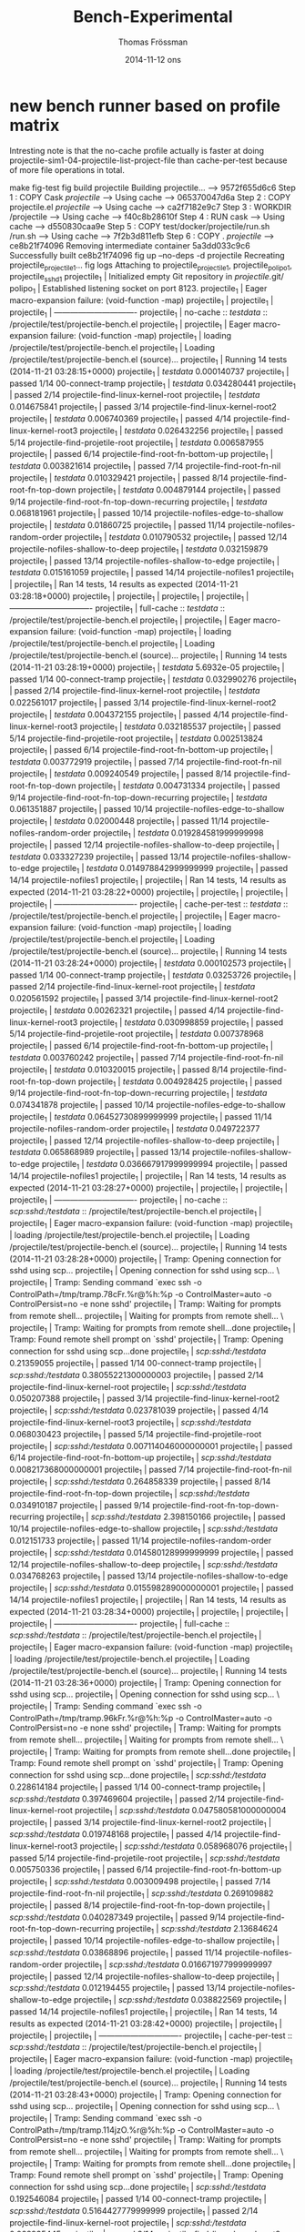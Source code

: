 #+TITLE:                Bench-Experimental
#+AUTHOR:               Thomas Frössman
#+EMAIL:                thomasf@jossystem.se
#+DATE:                 2014-11-12 ons
#+DESCRIPTION:          
#+KEYWORDS:             
#+FILETAGS:             
#+EXPORT_EXCLUDE_TAGS:  noexport
#+CATEGORY:             
#+OPTIONS:              H:3 num:t toc:t \n:nil @:t ::t |:t ^:t -:t f:t *:t <:t
#+OPTIONS:              TeX:t LaTeX:t skip:nil d:nil todo:t pri:nil tags:not-in-toc
#+INFOJS_OPT:           view:t toc:t ltoc:t mouse:underline buttons:0 path:http://thomasf.github.com/solarized-css/org-info.min.js
#+HTML_HEAD:            <link rel="stylesheet" type="text/css" href="http://thomasf.github.com/solarized-css/solarized-light.min.css" />

* new bench runner based on profile matrix

Intresting note is that the no-cache profile actually is faster at doing
projectile-sim1-04-projectile-list-project-file than cache-per-test because of
more file operations in total.

#+begin_example plain
make fig-test 
fig build projectile
Building projectile...
 ---> 9572f655d6c6
Step 1 : COPY Cask /projectile/
 ---> Using cache
 ---> 065370047d6a
Step 2 : COPY projectile.el /projectile/
 ---> Using cache
 ---> ca2f7182e9c7
Step 3 : WORKDIR /projectile
 ---> Using cache
 ---> f40c8b28610f
Step 4 : RUN cask
 ---> Using cache
 ---> d550830caa9e
Step 5 : COPY test/docker/projectile/run.sh /run.sh
 ---> Using cache
 ---> 7f2b3d811efb
Step 6 : COPY . /projectile/
 ---> ce8b21f74096
Removing intermediate container 5a3dd033c9c6
Successfully built ce8b21f74096
fig up --no-deps -d projectile
Recreating projectile_projectile_1...
fig logs
Attaching to projectile_projectile_1, projectile_polipo_1, projectile_sshd_1
projectile_1 | Initialized empty Git repository in /projectile/.git/
polipo_1     | Established listening socket on port 8123.
projectile_1 | Eager macro-expansion failure: (void-function -map)
projectile_1 | 
projectile_1 | 
projectile_1 | -------------------------------
projectile_1 | no-cache ::  /testdata/ :: /projectile/test/projectile-bench.el
projectile_1 | 
projectile_1 | Eager macro-expansion failure: (void-function -map)
projectile_1 | loading /projectile/test/projectile-bench.el
projectile_1 | Loading /projectile/test/projectile-bench.el (source)...
projectile_1 | Running 14 tests (2014-11-21 03:28:15+0000)
projectile_1 | /testdata/ 0.000140737
projectile_1 |    passed   1/14  00-connect-tramp
projectile_1 | /testdata/ 0.034280441
projectile_1 |    passed   2/14  projectile-find-linux-kernel-root
projectile_1 | /testdata/ 0.014675841
projectile_1 |    passed   3/14  projectile-find-linux-kernel-root2
projectile_1 | /testdata/ 0.006740369
projectile_1 |    passed   4/14  projectile-find-linux-kernel-root3
projectile_1 | /testdata/ 0.026432256
projectile_1 |    passed   5/14  projectile-find-projetile-root
projectile_1 | /testdata/ 0.006587955
projectile_1 |    passed   6/14  projectile-find-root-fn-bottom-up
projectile_1 | /testdata/ 0.003821614
projectile_1 |    passed   7/14  projectile-find-root-fn-nil
projectile_1 | /testdata/ 0.010329421
projectile_1 |    passed   8/14  projectile-find-root-fn-top-down
projectile_1 | /testdata/ 0.004879144
projectile_1 |    passed   9/14  projectile-find-root-fn-top-down-recurring
projectile_1 | /testdata/ 0.068181961
projectile_1 |    passed  10/14  projectile-nofiles-edge-to-shallow
projectile_1 | /testdata/ 0.01860725
projectile_1 |    passed  11/14  projectile-nofiles-random-order
projectile_1 | /testdata/ 0.010790532
projectile_1 |    passed  12/14  projectile-nofiles-shallow-to-deep
projectile_1 | /testdata/ 0.032159879
projectile_1 |    passed  13/14  projectile-nofiles-shallow-to-edge
projectile_1 | /testdata/ 0.015161059
projectile_1 |    passed  14/14  projectile-nofiles1
projectile_1 | 
projectile_1 | Ran 14 tests, 14 results as expected (2014-11-21 03:28:18+0000)
projectile_1 | 
projectile_1 | 
projectile_1 | 
projectile_1 | -------------------------------
projectile_1 | full-cache ::  /testdata/ :: /projectile/test/projectile-bench.el
projectile_1 | 
projectile_1 | Eager macro-expansion failure: (void-function -map)
projectile_1 | loading /projectile/test/projectile-bench.el
projectile_1 | Loading /projectile/test/projectile-bench.el (source)...
projectile_1 | Running 14 tests (2014-11-21 03:28:19+0000)
projectile_1 | /testdata/ 5.6932e-05
projectile_1 |    passed   1/14  00-connect-tramp
projectile_1 | /testdata/ 0.032990276
projectile_1 |    passed   2/14  projectile-find-linux-kernel-root
projectile_1 | /testdata/ 0.022561017
projectile_1 |    passed   3/14  projectile-find-linux-kernel-root2
projectile_1 | /testdata/ 0.004372155
projectile_1 |    passed   4/14  projectile-find-linux-kernel-root3
projectile_1 | /testdata/ 0.032185537
projectile_1 |    passed   5/14  projectile-find-projetile-root
projectile_1 | /testdata/ 0.002513824
projectile_1 |    passed   6/14  projectile-find-root-fn-bottom-up
projectile_1 | /testdata/ 0.003772919
projectile_1 |    passed   7/14  projectile-find-root-fn-nil
projectile_1 | /testdata/ 0.009240549
projectile_1 |    passed   8/14  projectile-find-root-fn-top-down
projectile_1 | /testdata/ 0.004731334
projectile_1 |    passed   9/14  projectile-find-root-fn-top-down-recurring
projectile_1 | /testdata/ 0.061351887
projectile_1 |    passed  10/14  projectile-nofiles-edge-to-shallow
projectile_1 | /testdata/ 0.02000448
projectile_1 |    passed  11/14  projectile-nofiles-random-order
projectile_1 | /testdata/ 0.019284581999999998
projectile_1 |    passed  12/14  projectile-nofiles-shallow-to-deep
projectile_1 | /testdata/ 0.033327239
projectile_1 |    passed  13/14  projectile-nofiles-shallow-to-edge
projectile_1 | /testdata/ 0.014978842999999999
projectile_1 |    passed  14/14  projectile-nofiles1
projectile_1 | 
projectile_1 | Ran 14 tests, 14 results as expected (2014-11-21 03:28:22+0000)
projectile_1 | 
projectile_1 | 
projectile_1 | 
projectile_1 | -------------------------------
projectile_1 | cache-per-test ::  /testdata/ :: /projectile/test/projectile-bench.el
projectile_1 | 
projectile_1 | Eager macro-expansion failure: (void-function -map)
projectile_1 | loading /projectile/test/projectile-bench.el
projectile_1 | Loading /projectile/test/projectile-bench.el (source)...
projectile_1 | Running 14 tests (2014-11-21 03:28:24+0000)
projectile_1 | /testdata/ 0.000102573
projectile_1 |    passed   1/14  00-connect-tramp
projectile_1 | /testdata/ 0.03253726
projectile_1 |    passed   2/14  projectile-find-linux-kernel-root
projectile_1 | /testdata/ 0.020561592
projectile_1 |    passed   3/14  projectile-find-linux-kernel-root2
projectile_1 | /testdata/ 0.00262321
projectile_1 |    passed   4/14  projectile-find-linux-kernel-root3
projectile_1 | /testdata/ 0.030998859
projectile_1 |    passed   5/14  projectile-find-projetile-root
projectile_1 | /testdata/ 0.007378968
projectile_1 |    passed   6/14  projectile-find-root-fn-bottom-up
projectile_1 | /testdata/ 0.003760242
projectile_1 |    passed   7/14  projectile-find-root-fn-nil
projectile_1 | /testdata/ 0.010320015
projectile_1 |    passed   8/14  projectile-find-root-fn-top-down
projectile_1 | /testdata/ 0.004928425
projectile_1 |    passed   9/14  projectile-find-root-fn-top-down-recurring
projectile_1 | /testdata/ 0.074341878
projectile_1 |    passed  10/14  projectile-nofiles-edge-to-shallow
projectile_1 | /testdata/ 0.06452730899999999
projectile_1 |    passed  11/14  projectile-nofiles-random-order
projectile_1 | /testdata/ 0.049722377
projectile_1 |    passed  12/14  projectile-nofiles-shallow-to-deep
projectile_1 | /testdata/ 0.065868989
projectile_1 |    passed  13/14  projectile-nofiles-shallow-to-edge
projectile_1 | /testdata/ 0.036667917999999994
projectile_1 |    passed  14/14  projectile-nofiles1
projectile_1 | 
projectile_1 | Ran 14 tests, 14 results as expected (2014-11-21 03:28:27+0000)
projectile_1 | 
projectile_1 | 
projectile_1 | 
projectile_1 | -------------------------------
projectile_1 | no-cache ::  /scp:sshd:/testdata/ :: /projectile/test/projectile-bench.el
projectile_1 | 
projectile_1 | Eager macro-expansion failure: (void-function -map)
projectile_1 | loading /projectile/test/projectile-bench.el
projectile_1 | Loading /projectile/test/projectile-bench.el (source)...
projectile_1 | Running 14 tests (2014-11-21 03:28:28+0000)
projectile_1 | Tramp: Opening connection for sshd using scp...
projectile_1 | Opening connection for sshd using scp... \
projectile_1 | Tramp: Sending command `exec ssh   -o ControlPath=/tmp/tramp.78cFr.%r@%h:%p -o ControlMaster=auto -o ControlPersist=no -e none sshd'
projectile_1 | Tramp: Waiting for prompts from remote shell...
projectile_1 | Waiting for prompts from remote shell... \
projectile_1 | Tramp: Waiting for prompts from remote shell...done
projectile_1 | Tramp: Found remote shell prompt on `sshd'
projectile_1 | Tramp: Opening connection for sshd using scp...done
projectile_1 | /scp:sshd:/testdata/ 0.21359055
projectile_1 |    passed   1/14  00-connect-tramp
projectile_1 | /scp:sshd:/testdata/ 0.38055221300000003
projectile_1 |    passed   2/14  projectile-find-linux-kernel-root
projectile_1 | /scp:sshd:/testdata/ 0.050207388
projectile_1 |    passed   3/14  projectile-find-linux-kernel-root2
projectile_1 | /scp:sshd:/testdata/ 0.023781039
projectile_1 |    passed   4/14  projectile-find-linux-kernel-root3
projectile_1 | /scp:sshd:/testdata/ 0.068030423
projectile_1 |    passed   5/14  projectile-find-projetile-root
projectile_1 | /scp:sshd:/testdata/ 0.007114046000000001
projectile_1 |    passed   6/14  projectile-find-root-fn-bottom-up
projectile_1 | /scp:sshd:/testdata/ 0.008217368000000001
projectile_1 |    passed   7/14  projectile-find-root-fn-nil
projectile_1 | /scp:sshd:/testdata/ 0.264858339
projectile_1 |    passed   8/14  projectile-find-root-fn-top-down
projectile_1 | /scp:sshd:/testdata/ 0.034910187
projectile_1 |    passed   9/14  projectile-find-root-fn-top-down-recurring
projectile_1 | /scp:sshd:/testdata/ 2.398150166
projectile_1 |    passed  10/14  projectile-nofiles-edge-to-shallow
projectile_1 | /scp:sshd:/testdata/ 0.012151733
projectile_1 |    passed  11/14  projectile-nofiles-random-order
projectile_1 | /scp:sshd:/testdata/ 0.014580128999999999
projectile_1 |    passed  12/14  projectile-nofiles-shallow-to-deep
projectile_1 | /scp:sshd:/testdata/ 0.034768263
projectile_1 |    passed  13/14  projectile-nofiles-shallow-to-edge
projectile_1 | /scp:sshd:/testdata/ 0.015598289000000001
projectile_1 |    passed  14/14  projectile-nofiles1
projectile_1 | 
projectile_1 | Ran 14 tests, 14 results as expected (2014-11-21 03:28:34+0000)
projectile_1 | 
projectile_1 | 
projectile_1 | 
projectile_1 | -------------------------------
projectile_1 | full-cache ::  /scp:sshd:/testdata/ :: /projectile/test/projectile-bench.el
projectile_1 | 
projectile_1 | Eager macro-expansion failure: (void-function -map)
projectile_1 | loading /projectile/test/projectile-bench.el
projectile_1 | Loading /projectile/test/projectile-bench.el (source)...
projectile_1 | Running 14 tests (2014-11-21 03:28:36+0000)
projectile_1 | Tramp: Opening connection for sshd using scp...
projectile_1 | Opening connection for sshd using scp... \
projectile_1 | Tramp: Sending command `exec ssh   -o ControlPath=/tmp/tramp.96kFr.%r@%h:%p -o ControlMaster=auto -o ControlPersist=no -e none sshd'
projectile_1 | Tramp: Waiting for prompts from remote shell...
projectile_1 | Waiting for prompts from remote shell... \
projectile_1 | Tramp: Waiting for prompts from remote shell...done
projectile_1 | Tramp: Found remote shell prompt on `sshd'
projectile_1 | Tramp: Opening connection for sshd using scp...done
projectile_1 | /scp:sshd:/testdata/ 0.228614184
projectile_1 |    passed   1/14  00-connect-tramp
projectile_1 | /scp:sshd:/testdata/ 0.397469604
projectile_1 |    passed   2/14  projectile-find-linux-kernel-root
projectile_1 | /scp:sshd:/testdata/ 0.047580581000000004
projectile_1 |    passed   3/14  projectile-find-linux-kernel-root2
projectile_1 | /scp:sshd:/testdata/ 0.019748168
projectile_1 |    passed   4/14  projectile-find-linux-kernel-root3
projectile_1 | /scp:sshd:/testdata/ 0.058968076
projectile_1 |    passed   5/14  projectile-find-projetile-root
projectile_1 | /scp:sshd:/testdata/ 0.005750336
projectile_1 |    passed   6/14  projectile-find-root-fn-bottom-up
projectile_1 | /scp:sshd:/testdata/ 0.003009498
projectile_1 |    passed   7/14  projectile-find-root-fn-nil
projectile_1 | /scp:sshd:/testdata/ 0.269109882
projectile_1 |    passed   8/14  projectile-find-root-fn-top-down
projectile_1 | /scp:sshd:/testdata/ 0.040287349
projectile_1 |    passed   9/14  projectile-find-root-fn-top-down-recurring
projectile_1 | /scp:sshd:/testdata/ 2.13684624
projectile_1 |    passed  10/14  projectile-nofiles-edge-to-shallow
projectile_1 | /scp:sshd:/testdata/ 0.03868896
projectile_1 |    passed  11/14  projectile-nofiles-random-order
projectile_1 | /scp:sshd:/testdata/ 0.016671977999999997
projectile_1 |    passed  12/14  projectile-nofiles-shallow-to-deep
projectile_1 | /scp:sshd:/testdata/ 0.012194455
projectile_1 |    passed  13/14  projectile-nofiles-shallow-to-edge
projectile_1 | /scp:sshd:/testdata/ 0.038822569
projectile_1 |    passed  14/14  projectile-nofiles1
projectile_1 | 
projectile_1 | Ran 14 tests, 14 results as expected (2014-11-21 03:28:42+0000)
projectile_1 | 
projectile_1 | 
projectile_1 | 
projectile_1 | -------------------------------
projectile_1 | cache-per-test ::  /scp:sshd:/testdata/ :: /projectile/test/projectile-bench.el
projectile_1 | 
projectile_1 | Eager macro-expansion failure: (void-function -map)
projectile_1 | loading /projectile/test/projectile-bench.el
projectile_1 | Loading /projectile/test/projectile-bench.el (source)...
projectile_1 | Running 14 tests (2014-11-21 03:28:43+0000)
projectile_1 | Tramp: Opening connection for sshd using scp...
projectile_1 | Opening connection for sshd using scp... \
projectile_1 | Tramp: Sending command `exec ssh   -o ControlPath=/tmp/tramp.114jzO.%r@%h:%p -o ControlMaster=auto -o ControlPersist=no -e none sshd'
projectile_1 | Tramp: Waiting for prompts from remote shell...
projectile_1 | Waiting for prompts from remote shell... \
projectile_1 | Tramp: Waiting for prompts from remote shell...done
projectile_1 | Tramp: Found remote shell prompt on `sshd'
projectile_1 | Tramp: Opening connection for sshd using scp...done
projectile_1 | /scp:sshd:/testdata/ 0.192546084
projectile_1 |    passed   1/14  00-connect-tramp
projectile_1 | /scp:sshd:/testdata/ 0.5164427779999999
projectile_1 |    passed   2/14  projectile-find-linux-kernel-root
projectile_1 | /scp:sshd:/testdata/ 0.068935445
projectile_1 |    passed   3/14  projectile-find-linux-kernel-root2
projectile_1 | /scp:sshd:/testdata/ 0.016337742
projectile_1 |    passed   4/14  projectile-find-linux-kernel-root3
projectile_1 | /scp:sshd:/testdata/ 0.05299549
projectile_1 |    passed   5/14  projectile-find-projetile-root
projectile_1 | /scp:sshd:/testdata/ 0.035302099999999996
projectile_1 |    passed   6/14  projectile-find-root-fn-bottom-up
projectile_1 | /scp:sshd:/testdata/ 0.003053501
projectile_1 |    passed   7/14  projectile-find-root-fn-nil
projectile_1 | /scp:sshd:/testdata/ 0.227968178
projectile_1 |    passed   8/14  projectile-find-root-fn-top-down
projectile_1 | /scp:sshd:/testdata/ 0.035015492
projectile_1 |    passed   9/14  projectile-find-root-fn-top-down-recurring
projectile_1 | /scp:sshd:/testdata/ 2.132678465
projectile_1 |    passed  10/14  projectile-nofiles-edge-to-shallow
projectile_1 | /scp:sshd:/testdata/ 1.3234173900000001
projectile_1 |    passed  11/14  projectile-nofiles-random-order
projectile_1 | /scp:sshd:/testdata/ 0.892302401
projectile_1 |    passed  12/14  projectile-nofiles-shallow-to-deep
projectile_1 | /scp:sshd:/testdata/ 1.324762282
projectile_1 |    passed  13/14  projectile-nofiles-shallow-to-edge
projectile_1 | /scp:sshd:/testdata/ 0.278319365
projectile_1 |    passed  14/14  projectile-nofiles1
projectile_1 | 
projectile_1 | Ran 14 tests, 14 results as expected (2014-11-21 03:28:53+0000)
projectile_1 | 
projectile_1 | 
projectile_1 | 
projectile_1 | -------------------------------
projectile_1 | no-cache ::  /testdata/ :: /projectile/test/projectile-user-simulation-1-bench.el
projectile_1 | 
projectile_1 | Eager macro-expansion failure: (void-function -map)
projectile_1 | loading /projectile/test/projectile-user-simulation-1-bench.el
projectile_1 | Loading /projectile/test/projectile-user-simulation-1-bench.el (source)...
projectile_1 | Running 8 tests (2014-11-21 03:28:54+0000)
projectile_1 | /testdata/ 7.6019e-05
projectile_1 |    passed  1/8  00-connect-tramp
projectile_1 | /testdata/ 0.034911184
projectile_1 |    passed  2/8  projectile-sim1-01-dired
projectile_1 | /testdata/ 0.151326126
projectile_1 |    passed  3/8  projectile-sim1-02-find-file-makefile
projectile_1 | /testdata/ 0.011841058
projectile_1 |    passed  4/8  projectile-sim1-03-dired-sound
projectile_1 | /testdata/ 4.804808508
projectile_1 | 
projectile_1 | Function Name                                          Call Count  Elapsed Time  Average Time
projectile_1 | =====================================================  ==========  ============  ============
projectile_1 | projectile-current-project-files                       1           4.804763135   4.804763135
projectile_1 | projectile-dir-files                                   1           4.803567676   4.803567676
projectile_1 | projectile-dir-files-external                          1           3.987109056   3.987109056
projectile_1 | file-relative-name                                     47520       2.7746597420  5.838...e-05
projectile_1 | projectile-remove-ignored                              1           0.816110628   0.816110628
projectile_1 | expand-file-name                                       142673      0.6295796749  4.412...e-06
projectile_1 | projectile-get-repo-files                              1           0.422194167   0.422194167
projectile_1 | projectile-files-via-ext-command                       2           0.4201083770  0.2100541885
projectile_1 | file-name-as-directory                                 95291       0.3720369040  3.904...e-06
projectile_1 | shell-command-to-string                                2           0.326869898   0.163434949
projectile_1 | process-file                                           2           0.30985403    0.154927015
projectile_1 | file-remote-p                                          95055       0.2300825150  2.420...e-06
projectile_1 | projectile-get-sub-projects-files                      1           0.166836361   0.166836361
projectile_1 | projectile-get-all-sub-projects                        1           0.166393235   0.166393235
projectile_1 | file-truename                                          288         0.0281991740  9.791...e-05
projectile_1 | projectile-project-root                                24          0.008632602   0.0003596917
projectile_1 | projectile-ignored-directories-rel                     1           0.004951785   0.004951785
projectile_1 | projectile-ignored-directories                         1           0.004247855   0.004247855
projectile_1 | projectile-expand-root                                 11          0.003785337   0.0003441215
projectile_1 | projectile-parse-dirconfig-file                        3           0.0015855090  0.000528503
projectile_1 | projectile-dirconfig-file                              3           0.001503737   0.0005012456
projectile_1 | projectile-ignored-files-rel                           1           0.001492385   0.001492385
projectile_1 | projectile-project-ignored                             2           0.001454665   0.0007273325
projectile_1 | projectile-get-project-directories                     1           0.001176384   0.001176384
projectile_1 | projectile-project-vcs                                 3           0.001155054   0.000385018
projectile_1 | projectile-ignored-files                               1           0.001087877   0.001087877
projectile_1 | projectile-paths-to-ignore                             2           0.000752583   0.0003762915
projectile_1 | projectile-project-ignored-files                       1           0.000744985   0.000744985
projectile_1 | projectile-project-ignored-directories                 1           0.000717647   0.000717647
projectile_1 | directory-file-name                                    296         0.0006226629  2.103...e-06
projectile_1 | projectile-get-sub-projects-command                    1           0.000447554   0.000447554
projectile_1 | projectile-root-bottom-up                              1           0.000381133   0.000381133
projectile_1 | projectile-locate-dominating-file                      2           0.0003704109  0.0001852054
projectile_1 | projectile-get-ext-command                             1           0.000358756   0.000358756
projectile_1 | projectile-file-exists-p                               14          0.00031867    2.276...e-05
projectile_1 | file-exists-p                                          15          0.0001894340  1.262...e-05
projectile_1 | projectile-sort-files                                  1           1.386e-06     1.386e-06
projectile_1 | 
projectile_1 |    passed  5/8  projectile-sim1-04-projectile-list-project-files
projectile_1 | /testdata/ 0.216746943
projectile_1 |    passed  6/8  projectile-sim1-05-find-file-snd/fw/fw/pcm\.c
projectile_1 | /testdata/ 0.013146752
projectile_1 |    passed  7/8  projectile-sim1-06-dired-sound/fw
projectile_1 | /testdata/ 0.000233962
projectile_1 |    passed  8/8  projectile-sim1-07-dired-sound
projectile_1 | 
projectile_1 | Ran 8 tests, 8 results as expected (2014-11-21 03:29:02+0000)
projectile_1 | 
projectile_1 | 
projectile_1 | 
projectile_1 | -------------------------------
projectile_1 | full-cache ::  /testdata/ :: /projectile/test/projectile-user-simulation-1-bench.el
projectile_1 | 
projectile_1 | Eager macro-expansion failure: (void-function -map)
projectile_1 | loading /projectile/test/projectile-user-simulation-1-bench.el
projectile_1 | Loading /projectile/test/projectile-user-simulation-1-bench.el (source)...
projectile_1 | Running 8 tests (2014-11-21 03:29:03+0000)
projectile_1 | /testdata/ 8.3389e-05
projectile_1 |    passed  1/8  00-connect-tramp
projectile_1 | /testdata/ 0.034877692
projectile_1 |    passed  2/8  projectile-sim1-01-dired
projectile_1 | Empty cache. Projectile is initializing cache...
projectile_1 | /testdata/ 2.498288788
projectile_1 |    passed  3/8  projectile-sim1-02-find-file-makefile
projectile_1 | /testdata/ 0.01073471
projectile_1 |    passed  4/8  projectile-sim1-03-dired-sound
projectile_1 | /testdata/ 0.000861468
projectile_1 | 
projectile_1 | Function Name                                          Call Count  Elapsed Time  Average Time
projectile_1 | =====================================================  ==========  ============  ============
projectile_1 | file-truename                                          12          0.001364893   0.0001137410
projectile_1 | projectile-current-project-files                       1           0.000819036   0.000819036
projectile_1 | projectile-project-root                                1           0.000808321   0.000808321
projectile_1 | projectile-root-bottom-up                              1           0.00037551    0.00037551
projectile_1 | projectile-locate-dominating-file                      2           0.000364113   0.0001820565
projectile_1 | projectile-file-exists-p                               8           0.0001738290  2.172...e-05
projectile_1 | file-exists-p                                          9           0.0001090889  1.212...e-05
projectile_1 | expand-file-name                                       15          6.6508e-05    4.433...e-06
projectile_1 | directory-file-name                                    20          5.077...e-05  2.538...e-06
projectile_1 | file-name-as-directory                                 11          2.8177e-05    2.561...e-06
projectile_1 | file-remote-p                                          9           2.398...e-05  2.665e-06
projectile_1 | projectile-sort-files                                  1           1.157e-06     1.157e-06
projectile_1 | 
projectile_1 |    passed  5/8  projectile-sim1-04-projectile-list-project-files
projectile_1 | /testdata/ 0.173685007
projectile_1 |    passed  6/8  projectile-sim1-05-find-file-snd/fw/fw/pcm\.c
projectile_1 | /testdata/ 0.013174382
projectile_1 |    passed  7/8  projectile-sim1-06-dired-sound/fw
projectile_1 | /testdata/ 0.000217833
projectile_1 |    passed  8/8  projectile-sim1-07-dired-sound
projectile_1 | 
projectile_1 | Ran 8 tests, 8 results as expected (2014-11-21 03:29:08+0000)
projectile_1 | 
projectile_1 | 
projectile_1 | 
projectile_1 | -------------------------------
projectile_1 | cache-per-test ::  /testdata/ :: /projectile/test/projectile-user-simulation-1-bench.el
projectile_1 | 
projectile_1 | Eager macro-expansion failure: (void-function -map)
projectile_1 | loading /projectile/test/projectile-user-simulation-1-bench.el
projectile_1 | Loading /projectile/test/projectile-user-simulation-1-bench.el (source)...
projectile_1 | Running 8 tests (2014-11-21 03:29:09+0000)
projectile_1 | /testdata/ 4.3211e-05
projectile_1 |    passed  1/8  00-connect-tramp
projectile_1 | /testdata/ 0.023915808
projectile_1 |    passed  2/8  projectile-sim1-01-dired
projectile_1 | /testdata/ 0.096427839
projectile_1 |    passed  3/8  projectile-sim1-02-find-file-makefile
projectile_1 | /testdata/ 0.010351023
projectile_1 |    passed  4/8  projectile-sim1-03-dired-sound
projectile_1 | /testdata/ 4.674460467
projectile_1 | 
projectile_1 | Function Name                                          Call Count  Elapsed Time  Average Time
projectile_1 | =====================================================  ==========  ============  ============
projectile_1 | projectile-current-project-files                       1           4.674434387   4.674434387
projectile_1 | projectile-dir-files                                   1           4.673319962   4.673319962
projectile_1 | projectile-dir-files-external                          1           3.853524519   3.853524519
projectile_1 | file-relative-name                                     47520       2.6154860949  5.503...e-05
projectile_1 | projectile-remove-ignored                              1           0.819461031   0.819461031
projectile_1 | expand-file-name                                       142681      0.6237255850  4.371...e-06
projectile_1 | projectile-get-repo-files                              1           0.397772887   0.397772887
projectile_1 | projectile-files-via-ext-command                       2           0.39435837    0.197179185
projectile_1 | file-name-as-directory                                 95292       0.3419480180  3.588...e-06
projectile_1 | shell-command-to-string                                2           0.3068918459  0.1534459229
projectile_1 | process-file                                           2           0.286508099   0.1432540495
projectile_1 | file-remote-p                                          95062       0.2587712300  2.722...e-06
projectile_1 | projectile-get-sub-projects-files                      1           0.168388756   0.168388756
projectile_1 | projectile-get-all-sub-projects                        1           0.168005874   0.168005874
projectile_1 | file-truename                                          288         0.0308569760  0.0001071422
projectile_1 | projectile-project-root                                24          0.009923003   0.0004134584
projectile_1 | projectile-ignored-directories-rel                     1           0.004994577   0.004994577
projectile_1 | projectile-ignored-directories                         1           0.004311476   0.004311476
projectile_1 | projectile-expand-root                                 11          0.0038721270  0.0003520115
projectile_1 | projectile-project-vcs                                 3           0.002559894   0.0008532980
projectile_1 | projectile-parse-dirconfig-file                        3           0.001481785   0.0004939283
projectile_1 | projectile-ignored-files-rel                           1           0.001467912   0.001467912
projectile_1 | projectile-dirconfig-file                              3           0.001432045   0.0004773483
projectile_1 | projectile-project-ignored                             2           0.001400908   0.000700454
projectile_1 | projectile-get-project-directories                     1           0.001099689   0.001099689
projectile_1 | projectile-ignored-files                               1           0.001060128   0.001060128
projectile_1 | projectile-get-ext-command                             1           0.000989708   0.000989708
projectile_1 | projectile-root-bottom-up                              2           0.000916513   0.0004582565
projectile_1 | projectile-locate-dominating-file                      4           0.000880308   0.000220077
projectile_1 | projectile-paths-to-ignore                             2           0.0007250480  0.0003625240
projectile_1 | projectile-project-ignored-files                       1           0.000707118   0.000707118
projectile_1 | projectile-project-ignored-directories                 1           0.000701233   0.000701233
projectile_1 | directory-file-name                                    302         0.0006998290  2.317...e-06
projectile_1 | projectile-file-exists-p                               20          0.0004670249  2.335...e-05
projectile_1 | projectile-get-sub-projects-command                    1           0.000357877   0.000357877
projectile_1 | file-exists-p                                          9           0.0001044670  1.160...e-05
projectile_1 | projectile-sort-files                                  1           1.018e-06     1.018e-06
projectile_1 | 
projectile_1 |    passed  5/8  projectile-sim1-04-projectile-list-project-files
projectile_1 | /testdata/ 0.174181882
projectile_1 |    passed  6/8  projectile-sim1-05-find-file-snd/fw/fw/pcm\.c
projectile_1 | /testdata/ 0.010217803
projectile_1 |    passed  7/8  projectile-sim1-06-dired-sound/fw
projectile_1 | /testdata/ 0.000277097
projectile_1 |    passed  8/8  projectile-sim1-07-dired-sound
projectile_1 | 
projectile_1 | Ran 8 tests, 8 results as expected (2014-11-21 03:29:16+0000)
projectile_1 | 
projectile_1 | 
projectile_1 | 
projectile_1 | -------------------------------
projectile_1 | no-cache ::  /scp:sshd:/testdata/ :: /projectile/test/projectile-user-simulation-1-bench.el
projectile_1 | 
projectile_1 | Eager macro-expansion failure: (void-function -map)
projectile_1 | loading /projectile/test/projectile-user-simulation-1-bench.el
projectile_1 | Loading /projectile/test/projectile-user-simulation-1-bench.el (source)...
projectile_1 | Running 8 tests (2014-11-21 03:29:17+0000)
projectile_1 | /scp:sshd:/testdata/ 0.229747719
projectile_1 |    passed  1/8  00-connect-tramp
projectile_1 | /scp:sshd:/testdata/ 0.053055453
projectile_1 |    passed  2/8  projectile-sim1-01-dired
projectile_1 | Copying /scp:sshd:/testdata/someuser/repos/linux/Makefile to /tmp/tramp.435F0O...
projectile_1 | Copying /scp:sshd:/testdata/someuser/repos/linux/Makefile to /tmp/tramp.435F0O... \
projectile_1 | Copying /scp:sshd:/testdata/someuser/repos/linux/Makefile to /tmp/tramp.435F0O...done
projectile_1 | 
projectile_1 | 
projectile_1 | /scp:sshd:/testdata/ 0.303187304
projectile_1 |    passed  3/8  projectile-sim1-02-find-file-makefile
projectile_1 | /scp:sshd:/testdata/ 0.015190951
projectile_1 |    passed  4/8  projectile-sim1-03-dired-sound
projectile_1 | /scp:sshd:/testdata/ 84.405834445
projectile_1 | 
projectile_1 | Function Name                                          Call Count  Elapsed Time  Average Time
projectile_1 | =====================================================  ==========  ============  ============
projectile_1 | projectile-current-project-files                       1           84.405792329  84.405792329
projectile_1 | projectile-dir-files                                   1           84.385365564  84.385365564
projectile_1 | projectile-dir-files-external                          1           83.444805948  83.444805948
projectile_1 | file-relative-name                                     47520       66.505774213  0.0013995322
projectile_1 | expand-file-name                                       475366      52.755008965  0.0001109776
projectile_1 | file-remote-p                                          95054       33.384963563  0.0003512210
projectile_1 | tramp-sh-handle-expand-file-name                       237690      22.825849171  9.603...e-05
projectile_1 | tramp-handle-file-remote-p                             95054       22.659632813  0.0002383869
projectile_1 | file-name-as-directory                                 522860      20.993373517  4.015...e-05
projectile_1 | tramp-handle-file-name-as-directory                    142585      4.2077494070  2.951...e-05
projectile_1 | projectile-remove-ignored                              1           0.939720452   0.939720452
projectile_1 | projectile-get-repo-files                              1           0.54154919    0.54154919
projectile_1 | projectile-files-via-ext-command                       2           0.5328800570  0.2664400285
projectile_1 | shell-command-to-string                                2           0.445495331   0.2227476655
projectile_1 | process-file                                           2           0.427574706   0.213787353
projectile_1 | tramp-sh-handle-process-file                           2           0.42736171    0.213680855
projectile_1 | projectile-get-sub-projects-files                      1           0.173257078   0.173257078
projectile_1 | projectile-get-all-sub-projects                        1           0.170718402   0.170718402
projectile_1 | projectile-project-root                                24          0.073199233   0.0030499680
projectile_1 | file-truename                                          48          0.0573995550  0.0011958240
projectile_1 | projectile-ignored-directories-rel                     1           0.054815326   0.054815326
projectile_1 | projectile-ignored-directories                         1           0.043651107   0.043651107
projectile_1 | projectile-expand-root                                 11          0.040900742   0.0037182492
projectile_1 | projectile-parse-dirconfig-file                        3           0.023532802   0.0078442673
projectile_1 | tramp-sh-handle-file-truename                          48          0.0233832450  0.0004871509
projectile_1 | projectile-dirconfig-file                              3           0.020916885   0.006972295
projectile_1 | projectile-get-project-directories                     1           0.020408281   0.020408281
projectile_1 | projectile-root-bottom-up                              1           0.015424374   0.015424374
projectile_1 | projectile-locate-dominating-file                      2           0.015403414   0.007701707
projectile_1 | projectile-file-exists-p                               14          0.0145806490  0.0010414749
projectile_1 | projectile-ignored-files-rel                           1           0.01133671    0.01133671
projectile_1 | file-exists-p                                          14          0.009161268   0.0006543762
projectile_1 | projectile-project-vcs                                 3           0.005641096   0.0018803653
projectile_1 | projectile-project-ignored                             2           0.005530292   0.002765146
projectile_1 | projectile-paths-to-ignore                             2           0.003989618   0.001994809
projectile_1 | projectile-ignored-files                               1           0.003882596   0.003882596
projectile_1 | projectile-project-ignored-files                       1           0.002998208   0.002998208
projectile_1 | projectile-project-ignored-directories                 1           0.002541964   0.002541964
projectile_1 | projectile-get-sub-projects-command                    1           0.002270997   0.002270997
projectile_1 | projectile-get-ext-command                             1           0.001711692   0.001711692
projectile_1 | directory-file-name                                    93          0.0014451880  1.553...e-05
projectile_1 | tramp-handle-file-name-nondirectory                    48          0.000795
projectile_1 | 8490  1.658...e-05
projectile_1 | projectile-sort-files                                  1           1.14e-06      1.14e-06
projectile_1 | 
projectile_1 |    passed  5/8  projectile-sim1-04-projectile-list-project-files
projectile_1 | Copying /scp:sshd:/testdata/someuser/repos/linux/sound/firewire/fireworks/fireworks_pcm.c to /tmp/tramp.435S-U.c...
projectile_1 | Copying /scp:sshd:/testdata/someuser/repos/linux/sound/firewire/fireworks/fireworks_pcm.c to /tmp/tramp.435S-U.c... \
projectile_1 | Copying /scp:sshd:/testdata/someuser/repos/linux/sound/firewire/fireworks/fireworks_pcm.c to /tmp/tramp.435S-U.c...done
projectile_1 | 
projectile_1 | 
projectile_1 | /scp:sshd:/testdata/ 0.367163132
projectile_1 |    passed  6/8  projectile-sim1-05-find-file-snd/fw/fw/pcm\.c
projectile_1 | /scp:sshd:/testdata/ 0.035095769
projectile_1 |    passed  7/8  projectile-sim1-06-dired-sound/fw
projectile_1 | Directory has changed on disk; type g to update Dired
projectile_1 | /scp:sshd:/testdata/ 0.0089982
projectile_1 |    passed  8/8  projectile-sim1-07-dired-sound
projectile_1 | 
projectile_1 | Ran 8 tests, 8 results as expected (2014-11-21 03:30:45+0000)
projectile_1 | 
projectile_1 | 
projectile_1 | 
projectile_1 | -------------------------------
projectile_1 | full-cache ::  /scp:sshd:/testdata/ :: /projectile/test/projectile-user-simulation-1-bench.el
projectile_1 | 
projectile_1 | Eager macro-expansion failure: (void-function -map)
projectile_1 | loading /projectile/test/projectile-user-simulation-1-bench.el
projectile_1 | Loading /projectile/test/projectile-user-simulation-1-bench.el (source)...
projectile_1 | Running 8 tests (2014-11-21 03:30:46+0000)
projectile_1 | /scp:sshd:/testdata/ 0.222588549
projectile_1 |    passed  1/8  00-connect-tramp
projectile_1 | /scp:sshd:/testdata/ 0.047995581
projectile_1 |    passed  2/8  projectile-sim1-01-dired
projectile_1 | Copying /scp:sshd:/testdata/someuser/repos/linux/Makefile to /tmp/tramp.465e1O...
projectile_1 | Copying /scp:sshd:/testdata/someuser/repos/linux/Makefile to /tmp/tramp.465e1O... \
projectile_1 | Copying /scp:sshd:/testdata/someuser/repos/linux/Makefile to /tmp/tramp.465e1O...done
projectile_1 | 
projectile_1 | 
projectile_1 | Empty cache. Projectile is initializing cache...
projectile_1 | /scp:sshd:/testdata/ 107.424445916
projectile_1 |    passed  3/8  projectile-sim1-02-find-file-makefile
projectile_1 | /scp:sshd:/testdata/ 0.013618465
projectile_1 |    passed  4/8  projectile-sim1-03-dired-sound
projectile_1 | /scp:sshd:/testdata/ 0.012741635
projectile_1 | 
projectile_1 | Function Name                                          Call Count  Elapsed Time  Average Time
projectile_1 | =====================================================  ==========  ============  ============
projectile_1 | projectile-current-project-files                       1           0.012680068   0.012680068
projectile_1 | projectile-project-root                                1           0.012660838   0.012660838
projectile_1 | projectile-root-bottom-up                              1           0.009815448   0.009815448
projectile_1 | projectile-locate-dominating-file                      2           0.009796644   0.004898322
projectile_1 | projectile-file-exists-p                               8           0.005170967   0.0006463708
projectile_1 | expand-file-name                                       38          0.0041147490  0.0001082828
projectile_1 | file-truename                                          2           0.002817712   0.001408856
projectile_1 | file-exists-p                                          2           0.002567686   0.001283843
projectile_1 | tramp-sh-handle-file-truename                          2           0.002529405   0.0012647025
projectile_1 | file-remote-p                                          8           0.002487972   0.0003109965
projectile_1 | tramp-sh-handle-expand-file-name                       20          0.002417681   0.0001208840
projectile_1 | tramp-handle-file-remote-p                             8           0.00157961    0.0001974512
projectile_1 | file-name-as-directory                                 38          0.001325631   3.488...e-05
projectile_1 | directory-file-name                                    18          0.001114388   6.191...e-05
projectile_1 | tramp-handle-file-name-as-directory                    9           0.000244973   2.721...e-05
projectile_1 | tramp-handle-file-name-nondirectory                    2           3.8614e-05    1.9307e-05
projectile_1 | projectile-sort-files                                  1           2.097e-06     2.097e-06
projectile_1 | 
projectile_1 |    passed  5/8  projectile-sim1-04-projectile-list-project-files
projectile_1 | Copying /scp:sshd:/testdata/someuser/repos/linux/sound/firewire/fireworks/fireworks_pcm.c to /tmp/tramp.465r_U.c...
projectile_1 | Copying /scp:sshd:/testdata/someuser/repos/linux/sound/firewire/fireworks/fireworks_pcm.c to /tmp/tramp.465r_U.c... \
projectile_1 | Copying /scp:sshd:/testdata/someuser/repos/linux/sound/firewire/fireworks/fireworks_pcm.c to /tmp/tramp.465r_U.c...done
projectile_1 | 
projectile_1 | 
projectile_1 | /scp:sshd:/testdata/ 0.411652702
projectile_1 |    passed  6/8  projectile-sim1-05-find-file-snd/fw/fw/pcm\.c
projectile_1 | /scp:sshd:/testdata/ 0.011494481
projectile_1 |    passed  7/8  projectile-sim1-06-dired-sound/fw
projectile_1 | Directory has changed on disk; type g to update Dired
projectile_1 | /scp:sshd:/testdata/ 0.011144434
projectile_1 |    passed  8/8  projectile-sim1-07-dired-sound
projectile_1 | 
projectile_1 | 
projectile_1 | Ran 8 tests, 8 results as expected (2014-11-21 03:32:36+0000)
projectile_1 | 
projectile_1 | 
projectile_1 | 
projectile_1 | -------------------------------
projectile_1 | cache-per-test ::  /scp:sshd:/testdata/ :: /projectile/test/projectile-user-simulation-1-bench.el
projectile_1 | 
projectile_1 | Eager macro-expansion failure: (void-function -map)
projectile_1 | loading /projectile/test/projectile-user-simulation-1-bench.el
projectile_1 | Loading /projectile/test/projectile-user-simulation-1-bench.el (source)...
projectile_1 | Running 8 tests (2014-11-21 03:32:38+0000)
projectile_1 | /scp:sshd:/testdata/ 0.208192306
projectile_1 |    passed  1/8  00-connect-tramp
projectile_1 | /scp:sshd:/testdata/ 0.07548016
projectile_1 |    passed  2/8  projectile-sim1-01-dired
projectile_1 | Copying /scp:sshd:/testdata/someuser/repos/linux/Makefile to /tmp/tramp.4941Vh...
projectile_1 | Copying /scp:sshd:/testdata/someuser/repos/linux/Makefile to /tmp/tramp.4941Vh... \
projectile_1 | Copying /scp:sshd:/testdata/someuser/repos/linux/Makefile to /tmp/tramp.4941Vh...done
projectile_1 | 
projectile_1 | 
projectile_1 | /scp:sshd:/testdata/ 0.315128741
projectile_1 |    passed  3/8  projectile-sim1-02-find-file-makefile
projectile_1 | /scp:sshd:/testdata/ 0.045016951
projectile_1 |    passed  4/8  projectile-sim1-03-dired-sound
projectile_1 | /scp:sshd:/testdata/ 153.136280876
projectile_1 | 
projectile_1 | Function Name                                          Call Count  Elapsed Time  Average Time
projectile_1 | =====================================================  ==========  ============  ============
projectile_1 | projectile-current-project-files                       1           153.13624064  153.13624064
projectile_1 | projectile-dir-files                                   1           153.11389429  153.11389429
projectile_1 | projectile-dir-files-external                          1           152.22763207  152.22763207
projectile_1 | projectile-get-repo-files                              1           72.377717704  72.377717704
projectile_1 | projectile-files-via-ext-command                       2           72.366590896  36.183295448
projectile_1 | shell-command-to-string                                2           72.271159825  36.135579912
projectile_1 | process-file                                           2           72.257355863  36.128677931
projectile_1 | tramp-sh-handle-process-file                           2           72.257165129  36.128582564
projectile_1 | file-relative-name                                     47520       64.205470066  0.0013511252
projectile_1 | expand-file-name                                       475385      50.696170706  0.0001066423
projectile_1 | file-remote-p                                          95060       32.759056944  0.0003446145
projectile_1 | tramp-sh-handle-expand-file-name                       237696      22.165381879  9.325...e-05
projectile_1 | tramp-handle-file-remote-p                             95060       21.671445203  0.0002279764
projectile_1 | file-name-as-directory                                 522880      20.012401210  3.827...e-05
projectile_1 | tramp-handle-file-name-as-directory                    142592      3.9241886190  2.752...e-05
projectile_1 | projectile-remove-ignored                              1           0.885608119   0.885608119
projectile_1 | projectile-get-sub-projects-files                      1           0.236764503   0.236764503
projectile_1 | projectile-get-all-sub-projects                        1           0.234152744   0.234152744
projectile_1 | projectile-project-root                                24          0.0708532889  0.0029522203
projectile_1 | file-truename                                          48          0.0493225730  0.0010275536
projectile_1 | tramp-sh-handle-file-truename                          48          0.0453580240  0.0009449588
projectile_1 | projectile-ignored-files-rel                           1           0.033277674   0.033277674
projectile_1 | projectile-project-ignored                             2           0.027203028   0.013601514
projectile_1 | projectile-ignored-files                               1           0.026362634   0.026362634
projectile_1 | projectile-project-ignored-files                       1           0.025509664   0.025509664
projectile_1 | projectile-parse-dirconfig-file                        3           0.024324488   0.0081081626
projectile_1 | projectile-dirconfig-file                              3           0.0234222100  0.0078074033
projectile_1 | projectile-get-project-directories                     1           0.022328597   0.022328597
projectile_1 | projectile-root-bottom-up                              2           0.021209136   0.010604568
projectile_1 | projectile-locate-dominating-file                      4           0.021179205   0.0052948012
projectile_1 | projectile-ignored-directories-rel                     1           0.020351455   0.020351455
projectile_1 | projectile-file-exists-p                               20          0.013693814   0.0006846907
projectile_1 | projectile-ignored-directories                         1           0.01091204    0.01091204
projectile_1 | projectile-expand-root                                 11          0.009146473   0.0008314975
projectile_1 | projectile-project-vcs                                 3           0.008178738   0.002726246
projectile_1 | file-exists-p                                          8           0.006045918   0.0007557397
projectile_1 | projectile-paths-to-ignore                             2           0.0026451210  0.0013225605
projectile_1 | directory-file-name                                    86          0.0020400220  2.372...e-05
projectile_1 | projectile-project-ignored-directories                 1           0.001701446   0.001701446
projectile_1 | projectile-get-ext-command                             1           0.001405743   0.001405743
projectile_1 | projectile-get-sub-projects-command                    1           0.001250911   0.001250911
projectile_1 | tramp-handle-file-name-nondirectory                    48          0.
projectile_1 | 0006883479  1.434...e-05
projectile_1 | projectile-file-exists-cache-cleanup                   8           0.0002139200  2.674...e-05
projectile_1 | projectile-sort-files                                  1           1.111e-06     1.111e-06
projectile_1 | 
projectile_1 |    passed  5/8  projectile-sim1-04-projectile-list-project-files
projectile_1 | Copying /scp:sshd:/testdata/someuser/repos/linux/sound/firewire/fireworks/fireworks_pcm.c to /tmp/tramp.494O-C.c...
projectile_1 | Copying /scp:sshd:/testdata/someuser/repos/linux/sound/firewire/fireworks/fireworks_pcm.c to /tmp/tramp.494O-C.c... \
projectile_1 | Copying /scp:sshd:/testdata/someuser/repos/linux/sound/firewire/fireworks/fireworks_pcm.c to /tmp/tramp.494O-C.c...done
projectile_1 | 
projectile_1 | 
projectile_1 | /scp:sshd:/testdata/ 0.400662788
projectile_1 |    passed  6/8  projectile-sim1-05-find-file-snd/fw/fw/pcm\.c
projectile_1 | /scp:sshd:/testdata/ 0.015752743
projectile_1 |    passed  7/8  projectile-sim1-06-dired-sound/fw
projectile_1 | Directory has changed on disk; type g to update Dired
projectile_1 | /scp:sshd:/testdata/ 0.010582632
projectile_1 |    passed  8/8  projectile-sim1-07-dired-sound
projectile_1 | 
projectile_1 | Ran 8 tests, 8 results as expected (2014-11-21 03:35:14+0000)
projectile_1 | 
projectile_projectile_1 exited with code 0

#+end_example


* adding an alternative to file-remote-p

#+begin_example elisp
(defun projectile-file-remote-p (filename)
  "This is an short cut for file-remote-p which has different features.
 Replacing all occurrences in projectile.el will fail."
  (or
   (and (fboundp 'tramp-tramp-file-p) (tramp-tramp-file-p filename))
   (file-remote-p filename)))
#+end_example


* less calls file-relative-name for listing project files

This is a speed bump

#+begin_example elisp
(defun projectile-dir-files-external (root directory)
  "Get the files for ROOT under DIRECTORY using external tools."
  (let ((default-directory directory)
        (files-list nil))
    (setq files-list (-map (lambda (f)
                             ;; (file-relative-name (expand-file-name f directory) root)
                             (s-chop-prefix root (expand-file-name f directory))
                             )
                           (projectile-get-repo-files)))
    files-list))
#+end_example


** bench before
#+begin_example plain
Attaching to projectile_projectile_1, projectile_polipo_1, projectile_sshd_1
projectile_1 | Initialized empty Git repository in /projectile/.git/
polipo_1     | Established listening socket on port 8123.
projectile_1 | Running 42 tests (2014-11-12 22:27:27+0000)
projectile_1 |    passed   1/42  projectile-clear-known-projects
projectile_1 |    passed   2/42  projectile-ignored-buffer-p-by-name
projectile_1 |    passed   3/42  projectile-switch-project-no-projects
projectile_1 |    passed   4/42  projectile-test-ack
projectile_1 |    passed   5/42  projectile-test-add-known-project-adds-project-to-known-projects
projectile_1 |    passed   6/42  projectile-test-add-known-project-moves-projects-to-front-of-list
projectile_1 | Empty cache. Projectile is initializing cache...
projectile_1 |    passed   7/42  projectile-test-cache-current-file
projectile_1 |    passed   8/42  projectile-test-dir-files
projectile_1 |    passed   9/42  projectile-test-dirname-matching-count
projectile_1 |    passed  10/42  projectile-test-expand-root
projectile_1 |    passed  11/42  projectile-test-file-exists-cache
projectile_1 |    passed  12/42  projectile-test-file-exists-cache-disabled
projectile_1 |    passed  13/42  projectile-test-file-truename
projectile_1 | Projectile is indexing /projectile/test/sandbox/project/. This may take a while.
projectile_1 |    passed  14/42  projectile-test-find-matching-file
projectile_1 | Projectile is indexing /projectile/test/sandbox/project/. This may take a while.
projectile_1 |    passed  15/42  projectile-test-find-matching-test
projectile_1 |    passed  16/42  projectile-test-get-other-files
projectile_1 |    passed  17/42  projectile-test-get-project-directories
projectile_1 |    passed  18/42  projectile-test-git-grep-prefix
projectile_1 |    passed  19/42  projectile-test-ignored-directories
projectile_1 |    passed  20/42  projectile-test-ignored-directory-p
projectile_1 |    passed  21/42  projectile-test-ignored-file-p
projectile_1 |    passed  22/42  projectile-test-ignored-files
projectile_1 |    passed  23/42  projectile-test-loads-known-projects-through-serialization-functions
projectile_1 |    passed  24/42  projectile-test-maybe-invalidate
projectile_1 |    passed  25/42  projectile-test-parse-dirconfig-file
projectile_1 |    passed  26/42  projectile-test-prepend-project-name
projectile_1 |    passed  27/42  projectile-test-project-get-name
projectile_1 |    passed  28/42  projectile-test-project-ignored
projectile_1 |    passed  29/42  projectile-test-project-ignored-directories
projectile_1 |    passed  30/42  projectile-test-project-ignored-files
projectile_1 |    passed  31/42  projectile-test-project-root
projectile_1 |    passed  32/42  projectile-test-project-root-is-absolute
projectile_1 | No projects needed to be removed.
projectile_1 | Projects removed: /tmp/projectile-cleanup9YqG
projectile_1 |    passed  33/42  projectile-test-projects-cleaned
projectile_1 |    passed  34/42  projectile-test-relevant-known-projects
projectile_1 |    passed  35/42  projectile-test-root-bottom-up
projectile_1 |    passed  36/42  projectile-test-root-top-down
projectile_1 |    passed  37/42  projectile-test-root-top-down-recurring
projectile_1 |    passed  38/42  projectile-test-saves-known-projects-through-serialization-functions
projectile_1 |    passed  39/42  projectile-test-serialization-functions
projectile_1 |    passed  40/42  projectile-test-setup-hook-functions-projectile-global-mode
projectile_1 |    passed  41/42  projectile-test-setup-hook-functions-projectile-mode
projectile_1 |    passed  42/42  projectile-test-tags-exclude-items
projectile_1 | 
projectile_1 | Ran 42 tests, 42 results as expected (2014-11-12 22:27:27+0000)
projectile_1 | 
projectile_1 | Loading /projectile/test/projectile-bench-user-simulation-1.el (source)...
projectile_1 | Running 8 tests (2014-11-12 22:27:28+0000)
projectile_1 | Duration: 0.0001s (/testdata/)
projectile_1 | Tramp: Opening connection for sshd using scp...
projectile_1 | Opening connection for sshd using scp... \
projectile_1 | Tramp: Sending command `exec ssh   -o ControlPath=/tmp/tramp.33m0M.%r@%h:%p -o ControlMaster=auto -o ControlPersist=no -e none sshd'
projectile_1 | Tramp: Waiting for prompts from remote shell...
projectile_1 | Waiting for prompts from remote shell... \
projectile_1 | Tramp: Waiting for prompts from remote shell...done
projectile_1 | Tramp: Found remote shell prompt on `sshd'
projectile_1 | Tramp: Opening connection for sshd using scp...done
projectile_1 | Duration: 0.6808s (/scp:sshd:/testdata/)
projectile_1 |    passed  1/8  00-connect-tramp
projectile_1 | Duration: 0.0371s (/testdata/)
projectile_1 | Duration: 0.0802s (/scp:sshd:/testdata/)
projectile_1 |    passed  2/8  projectile-sim1-01-dired
projectile_1 | Duration: 0.4623s (/testdata/)
projectile_1 | Tramp: Inserting `/scp:sshd:/testdata/someuser/repos/linux/Makefile'...
projectile_1 | Inserting `/scp:sshd:/testdata/someuser/repos/linux/Makefile' \
projectile_1 | Copying /scp:sshd:/testdata/someuser/repos/linux/Makefile to /tmp/tramp.33nnr...
projectile_1 | Copying /scp:sshd:/testdata/someuser/repos/linux/Makefile to /tmp/tramp.33nnr... \
projectile_1 | Tramp: Waiting for prompts from remote shell...
projectile_1 | Waiting for prompts from remote shell... \
projectile_1 | Tramp: Process has finished.
projectile_1 | Tramp: Waiting for prompts from remote shell...done
projectile_1 | Copying /scp:sshd:/testdata/someuser/repos/linux/Makefile to /tmp/tramp.33nnr...done
projectile_1 | Tramp: Inserting `/scp:sshd:/testdata/someuser/repos/linux/Makefile'...done
projectile_1 | 
projectile_1 | Tramp: Checking `vc-registered' for /scp:sshd:/testdata/someuser/repos/linux/Makefile...
projectile_1 | Checking `vc-registered' for /scp:sshd:/testdata/someuser/repos/linux/Makefile... \
projectile_1 | Tramp: Checking `vc-registered' for /scp:sshd:/testdata/someuser/repos/linux/Makefile...done
projectile_1 | 
projectile_1 | Duration: 0.8437s (/scp:sshd:/testdata/)
projectile_1 |    passed  3/8  projectile-sim1-02-find-file-makefile
projectile_1 | Duration: 0.0690s (/testdata/)
projectile_1 | Duration: 0.0427s (/scp:sshd:/testdata/)
projectile_1 |    passed  4/8  projectile-sim1-03-dired-sound
projectile_1 | Duration: 7.2670s (/testdata/)
projectile_1 | Duration: 106.4280s (/scp:sshd:/testdata/)
projectile_1 | Function Name                                          Call Count  Elapsed Time  Average Time
projectile_1 | =====================================================  ==========  ============  ============
projectile_1 | tramp-file-name-handler                                475478      123.18835749  0.0002590831
projectile_1 | projectile-current-project-files                       2           113.69499709  56.847498546
projectile_1 | projectile-dir-files                                   2           113.64613929  56.823069648
projectile_1 | projectile-dir-files-external                          2           111.92597058  55.962985294
projectile_1 | file-relative-name                                     95040       71.221247060  0.0007493818
projectile_1 | expand-file-name                                       618066      54.945605930  8.889...e-05
projectile_1 | file-remote-p                                          190122      34.442975761  0.0001811624
projectile_1 | projectile-get-repo-files                              2           22.529279689  11.264639844
projectile_1 | projectile-files-via-ext-command                       4           22.513958108  5.6284895272
projectile_1 | shell-command-to-string                                4           22.334352162  5.5835880405
projectile_1 | file-name-as-directory                                 618172      22.021309806  3.562...e-05
projectile_1 | projectile-remove-ignored                              2           1.718630045   0.8593150225
projectile_1 | file-name-absolute-p                                   713228      1.0741219399  1.506...e-06
projectile_1 | projectile-get-sub-projects-files                      2           0.426890726   0.213445363
projectile_1 | projectile-get-all-sub-projects                        2           0.422440614   0.211220307
projectile_1 | projectile-project-root                                48          0.0974311559  0.0020298157
projectile_1 | file-truename                                          336         0.0845263959  0.0002515666
projectile_1 | projectile-parse-dirconfig-file                        6           0.0523434059  0.008723901
projectile_1 | projectile-dirconfig-file                              6           0.0511926530  0.0085321088
projectile_1 | projectile-get-project-directories                     2           0.0488239569  0.0244119784
projectile_1 | projectile-root-bottom-up                              4           0.045003707   0.0112509267
projectile_1 | projectile-locate-dominating-file                      8           0.0449545359  0.0056193169
projectile_1 | projectile-ignored-directories-rel                     2           0.034335576   0.017167788
projectile_1 | projectile-ignored-directories                         2           0.023013605   0.0115068025
projectile_1 | projectile-expand-root                                 22          0.0198959880  0.0009043630
projectile_1 | projectile-ignored-files-rel                           2           0.017399412   0.008699706
projectile_1 | projectile-file-exists-p                               40          0.0169112459  0.0004227811
projectile_1 | projectile-project-vcs                                 6           0.0099008430  0.0016501405
projectile_1 | file-exists-p                                          17          0.009418066   0.0005540038
projectile_1 | projectile-project-ignored                             4           0.008238624   0.002059656
projectile_1 | file-name-nondirectory                                 960         0.0082100170  8.552...e-06
projectile_1 | projectile-ignored-files                               2           0.006190605   0.0030953025
projectile_1 | projectile-paths-to-ignore                             4           0.004904691   0.0012261727
projectile_1 | projectile-project-ignored-files                       2           0.004159157   0.0020795785
projectile_1 | projectile-project-ignored-directories                 2           0.004099468   0.002049734
projectile_1 | file-symlink-p                                         288         0.0031919910  1.108...e-05
projectile_1 | directory-file-name                                    388         0.0025637429  6.607...e-06
projectile_1 | file-name-directory                                    328         0.0023063380  7.031...e-06
projectile_1 | projectile-get-ext-command                             2           0.001907107   0.0009535535
projectile_1 | projectile-get-sub-projects-command                    2           0.0018281929  0.0009140964
projectile_1 | projectile-file-exists-cache-cleanup                   3           8.0037e-05    2.667...e-05
projectile_1 | projectile-sort-files                                  2     
projectile_1 |    passed  5/8  projectile-sim1-04-projectile-list-project-files
projectile_1 | Duration: 0.3220s (/testdata/)
projectile_1 | Tramp: Inserting `/scp:sshd:/testdata/someuser/repos/linux/sound/firewire/fireworks/fireworks_pcm.c'...
projectile_1 | Inserting `/scp:sshd:/testdata/someuser/repos/linux/sound/firewire/fireworks/fireworks_pcm.c' \
projectile_1 | Copying /scp:sshd:/testdata/someuser/repos/linux/sound/firewire/fireworks/fireworks_pcm.c to /tmp/tramp.33nuf.c...
projectile_1 | Copying /scp:sshd:/testdata/someuser/repos/linux/sound/firewire/fireworks/fireworks_pcm.c to /tmp/tramp.33nuf.c... \
projectile_1 | Tramp: Waiting for prompts from remote shell...
projectile_1 | Waiting for prompts from remote shell... \
projectile_1 | Tramp: Process has finished.
projectile_1 | Tramp: Waiting for prompts from remote shell...done
projectile_1 | Copying /scp:sshd:/testdata/someuser/repos/linux/sound/firewire/fireworks/fireworks_pcm.c to /tmp/tramp.33nuf.c...done
projectile_1 | Tramp: Inserting `/scp:sshd:/testdata/someuser/repos/linux/sound/firewire/fireworks/fireworks_pcm.c'...done
projectile_1 | 
projectile_1 | Tramp: Checking `vc-registered' for /scp:sshd:/testdata/someuser/repos/linux/sound/firewire/fireworks/fireworks_pcm.c...
projectile_1 | Checking `vc-registered' for /scp:sshd:/testdata/someuser/repos/linux/sound/firewire/fireworks/fireworks_pcm.c... \
projectile_1 | Tramp: Checking `vc-registered' for /scp:sshd:/testdata/someuser/repos/linux/sound/firewire/fireworks/fireworks_pcm.c...done
projectile_1 | 
projectile_1 | Duration: 0.4349s (/scp:sshd:/testdata/)
projectile_1 |    passed  6/8  projectile-sim1-05-find-file-snd/fw/fw/pcm\.c
projectile_1 | Duration: 0.0257s (/testdata/)
projectile_1 | Duration: 0.0277s (/scp:sshd:/testdata/)
projectile_1 |    passed  7/8  projectile-sim1-06-dired-sound/fw
projectile_1 | Duration: 0.0005s (/testdata/)
projectile_1 | Directory has changed on disk; type g to update Dired
projectile_1 | Duration: 0.0090s (/scp:sshd:/testdata/)
projectile_1 |    passed  8/8  projectile-sim1-07-dired-sound
projectile_1 | 
projectile_1 | Ran 8 tests, 8 results as expected (2014-11-12 22:29:25+0000)
projectile_1 | 
projectile_1 |       3.35e-06      1.675e-06
projectile_1 | Loading /projectile/test/projectile-bench.el (source)...
projectile_1 | Running 18 tests (2014-11-12 22:29:27+0000)
projectile_1 | Duration: 0.0000s (/testdata/)
projectile_1 | Tramp: Opening connection for sshd using scp...
projectile_1 | Opening connection for sshd using scp... \
projectile_1 | Tramp: Sending command `exec ssh   -o ControlPath=/tmp/tramp.145d2M.%r@%h:%p -o ControlMaster=auto -o ControlPersist=no -e none sshd'
projectile_1 | Tramp: Waiting for prompts from remote shell...
projectile_1 | Waiting for prompts from remote shell... \
projectile_1 | Tramp: Waiting for prompts from remote shell...done
projectile_1 | Tramp: Found remote shell prompt on `sshd'
projectile_1 | Tramp: Opening connection for sshd using scp...done
projectile_1 | Duration: 0.2397s (/scp:sshd:/testdata/)
projectile_1 |    passed   1/18  00-connect-tramp
projectile_1 | Duration: 0.0226s (/testdata/)
projectile_1 | Duration: 0.5759s (/scp:sshd:/testdata/)
projectile_1 |    passed   2/18  projectile-find-linux-kernel-root
projectile_1 | Duration: 0.0140s (/testdata/)
projectile_1 | Duration: 0.0548s (/scp:sshd:/testdata/)
projectile_1 |    passed   3/18  projectile-find-linux-kernel-root2
projectile_1 | Duration: 0.0200s (/testdata/)
projectile_1 | Duration: 0.1280s (/scp:sshd:/testdata/)
projectile_1 |    passed   4/18  projectile-find-linux-kernel-root3
projectile_1 | Duration: 0.0730s (/testdata/)
projectile_1 | Duration: 0.0623s (/scp:sshd:/testdata/)
projectile_1 |    passed   5/18  projectile-find-projetile-root
projectile_1 | Duration: 0.0202s (/testdata/)
projectile_1 | Duration: 0.1119s (/scp:sshd:/testdata/)
projectile_1 |    passed   6/18  projectile-find-root-fn-bottom-up
projectile_1 | Duration: 0.0162s (/testdata/)
projectile_1 | Duration: 0.0052s (/scp:sshd:/testdata/)
projectile_1 |    passed   7/18  projectile-find-root-fn-nil
projectile_1 | Duration: 0.0458s (/testdata/)
projectile_1 | Duration: 1.1594s (/scp:sshd:/testdata/)
projectile_1 |    passed   8/18  projectile-find-root-fn-top-down
projectile_1 | Duration: 0.0081s (/testdata/)
projectile_1 | Duration: 0.2525s (/scp:sshd:/testdata/)
projectile_1 |    passed   9/18  projectile-find-root-fn-top-down-recurring
projectile_1 | Duration: 0.4635s (/testdata/)
projectile_1 | Duration: 14.0955s (/scp:sshd:/testdata/)
projectile_1 |    passed  10/18  projectile-nofiles-edge-to-shallow
projectile_1 | Duration: 0.0589s (/testdata/)
projectile_1 | Duration: 1.3203s (/scp:sshd:/testdata/)
projectile_1 |    passed  11/18  projectile-nofiles-edge-to-shallow-keep-cache
projectile_1 | Duration: 0.4470s (/testdata/)
projectile_1 | Duration: 13.2162s (/scp:sshd:/testdata/)
projectile_1 |    passed  12/18  projectile-nofiles-random-order
projectile_1 | Duration: 0.0583s (/testdata/)
projectile_1 | Duration: 1.3151s (/scp:sshd:/testdata/)
projectile_1 |    passed  13/18  projectile-nofiles-random-order-keep-cache
projectile_1 | Duration: 0.3230s (/testdata/)
projectile_1 | Duration: 8.5620s (/scp:sshd:/testdata/)
projectile_1 |    passed  14/18  projectile-nofiles-shallow-to-deep
projectile_1 | Duration: 0.0440s (/testdata/)
projectile_1 | Duration: 0.8720s (/scp:sshd:/testdata/)
projectile_1 |    passed  15/18  projectile-nofiles-shallow-to-deep-keep-cache
projectile_1 | Duration: 0.4429s (/testdata/)
projectile_1 | Duration: 13.3163s (/scp:sshd:/testdata/)
projectile_1 |    passed  16/18  projectile-nofiles-shallow-to-edge
projectile_1 | Duration: 0.0578s (/testdata/)
projectile_1 | Duration: 1.3918s (/scp:sshd:/testdata/)
projectile_1 |    passed  17/18  projectile-nofiles-shallow-to-edge-keep-cache
projectile_1 | Duration: 0.0326s (/testdata/)
projectile_1 | Duration: 0.2809s (/scp:sshd:/testdata/)
projectile_1 |    passed  18/18  projectile-nofiles1
projectile_1 | 
projectile_1 | Ran 18 tests, 18 results as expected (2014-11-12 22:30:26+0000)
projectile_1 | 
projectile_projectile_1 exited with code 0
#+end_example

** bench after
#+begin_example plain
Attaching to projectile_projectile_1, projectile_polipo_1, projectile_sshd_1
projectile_1 | Initialized empty Git repository in /projectile/.git/
polipo_1     | Established listening socket on port 8123.
projectile_1 | Running 42 tests (2014-11-12 22:30:44+0000)
projectile_1 |    passed   1/42  projectile-clear-known-projects
projectile_1 |    passed   2/42  projectile-ignored-buffer-p-by-name
projectile_1 |    passed   3/42  projectile-switch-project-no-projects
projectile_1 |    passed   4/42  projectile-test-ack
projectile_1 |    passed   5/42  projectile-test-add-known-project-adds-project-to-known-projects
projectile_1 |    passed   6/42  projectile-test-add-known-project-moves-projects-to-front-of-list
projectile_1 | Empty cache. Projectile is initializing cache...
projectile_1 |    passed   7/42  projectile-test-cache-current-file
projectile_1 |    passed   8/42  projectile-test-dir-files
projectile_1 |    passed   9/42  projectile-test-dirname-matching-count
projectile_1 |    passed  10/42  projectile-test-expand-root
projectile_1 |    passed  11/42  projectile-test-file-exists-cache
projectile_1 |    passed  12/42  projectile-test-file-exists-cache-disabled
projectile_1 |    passed  13/42  projectile-test-file-truename
projectile_1 | Projectile is indexing /projectile/test/sandbox/project/. This may take a while.
projectile_1 |    passed  14/42  projectile-test-find-matching-file
projectile_1 | Projectile is indexing /projectile/test/sandbox/project/. This may take a while.
projectile_1 |    passed  15/42  projectile-test-find-matching-test
projectile_1 |    passed  16/42  projectile-test-get-other-files
projectile_1 |    passed  17/42  projectile-test-get-project-directories
projectile_1 |    passed  18/42  projectile-test-git-grep-prefix
projectile_1 |    passed  19/42  projectile-test-ignored-directories
projectile_1 |    passed  20/42  projectile-test-ignored-directory-p
projectile_1 |    passed  21/42  projectile-test-ignored-file-p
projectile_1 |    passed  22/42  projectile-test-ignored-files
projectile_1 |    passed  23/42  projectile-test-loads-known-projects-through-serialization-functions
projectile_1 |    passed  24/42  projectile-test-maybe-invalidate
projectile_1 |    passed  25/42  projectile-test-parse-dirconfig-file
projectile_1 |    passed  26/42  projectile-test-prepend-project-name
projectile_1 |    passed  27/42  projectile-test-project-get-name
projectile_1 |    passed  28/42  projectile-test-project-ignored
projectile_1 |    passed  29/42  projectile-test-project-ignored-directories
projectile_1 |    passed  30/42  projectile-test-project-ignored-files
projectile_1 |    passed  31/42  projectile-test-project-root
projectile_1 |    passed  32/42  projectile-test-project-root-is-absolute
projectile_1 | No projects needed to be removed.
projectile_1 | Projects removed: /tmp/projectile-cleanup10dtG
projectile_1 |    passed  33/42  projectile-test-projects-cleaned
projectile_1 |    passed  34/42  projectile-test-relevant-known-projects
projectile_1 |    passed  35/42  projectile-test-root-bottom-up
projectile_1 |    passed  36/42  projectile-test-root-top-down
projectile_1 |    passed  37/42  projectile-test-root-top-down-recurring
projectile_1 |    passed  38/42  projectile-test-saves-known-projects-through-serialization-functions
projectile_1 |    passed  39/42  projectile-test-serialization-functions
projectile_1 |    passed  40/42  projectile-test-setup-hook-functions-projectile-global-mode
projectile_1 |    passed  41/42  projectile-test-setup-hook-functions-projectile-mode
projectile_1 |    passed  42/42  projectile-test-tags-exclude-items
projectile_1 | 
projectile_1 | Ran 42 tests, 42 results as expected (2014-11-12 22:30:44+0000)
projectile_1 | 
projectile_1 | Loading /projectile/test/projectile-bench-user-simulation-1.el (source)...
projectile_1 | Running 8 tests (2014-11-12 22:30:46+0000)
projectile_1 | Duration: 0.0001s (/testdata/)
projectile_1 | Tramp: Opening connection for sshd using scp...
projectile_1 | Opening connection for sshd using scp... \
projectile_1 | Tramp: Sending command `exec ssh   -o ControlPath=/tmp/tramp.34s3M.%r@%h:%p -o ControlMaster=auto -o ControlPersist=no -e none sshd'
projectile_1 | Tramp: Waiting for prompts from remote shell...
projectile_1 | Waiting for prompts from remote shell... \
projectile_1 | Tramp: Waiting for prompts from remote shell...done
projectile_1 | Tramp: Found remote shell prompt on `sshd'
projectile_1 | Tramp: Opening connection for sshd using scp...done
projectile_1 | Duration: 0.2943s (/scp:sshd:/testdata/)
projectile_1 |    passed  1/8  00-connect-tramp
projectile_1 | Duration: 0.0307s (/testdata/)
projectile_1 | Duration: 0.0579s (/scp:sshd:/testdata/)
projectile_1 |    passed  2/8  projectile-sim1-01-dired
projectile_1 | Duration: 0.1171s (/testdata/)
projectile_1 | Tramp: Inserting `/scp:sshd:/testdata/someuser/repos/linux/Makefile'...
projectile_1 | Inserting `/scp:sshd:/testdata/someuser/repos/linux/Makefile' \
projectile_1 | Copying /scp:sshd:/testdata/someuser/repos/linux/Makefile to /tmp/tramp.34tqr...
projectile_1 | Copying /scp:sshd:/testdata/someuser/repos/linux/Makefile to /tmp/tramp.34tqr... \
projectile_1 | Tramp: Waiting for prompts from remote shell...
projectile_1 | Waiting for prompts from remote shell... \
projectile_1 | Tramp: Process has finished.
projectile_1 | Tramp: Waiting for prompts from remote shell...done
projectile_1 | Copying /scp:sshd:/testdata/someuser/repos/linux/Makefile to /tmp/tramp.34tqr...done
projectile_1 | Tramp: Inserting `/scp:sshd:/testdata/someuser/repos/linux/Makefile'...done
projectile_1 | 
projectile_1 | Tramp: Checking `vc-registered' for /scp:sshd:/testdata/someuser/repos/linux/Makefile...
projectile_1 | Checking `vc-registered' for /scp:sshd:/testdata/someuser/repos/linux/Makefile... \
projectile_1 | Tramp: Checking `vc-registered' for /scp:sshd:/testdata/someuser/repos/linux/Makefile...done
projectile_1 | 
projectile_1 | Duration: 0.3995s (/scp:sshd:/testdata/)
projectile_1 |    passed  3/8  projectile-sim1-02-find-file-makefile
projectile_1 | Duration: 0.0101s (/testdata/)
projectile_1 | Duration: 0.0423s (/scp:sshd:/testdata/)
projectile_1 |    passed  4/8  projectile-sim1-03-dired-sound
projectile_1 | Duration: 1.9743s (/testdata/)
projectile_1 | Duration: 39.8381s (/scp:sshd:/testdata/)
projectile_1 | Function Name                                          Call Count  Elapsed Time  Average Time
projectile_1 | =====================================================  ==========  ============  ============
projectile_1 | tramp-file-name-handler                                95406       43.936244686  0.0004605186
projectile_1 | projectile-current-project-files                       2           41.812370232  20.906185116
projectile_1 | projectile-dir-files                                   2           41.78834929   20.894174645
projectile_1 | projectile-dir-files-external                          2           40.037798015  20.018899007
projectile_1 | projectile-get-repo-files                              2           22.456037597  11.228018798
projectile_1 | projectile-files-via-ext-command                       4           22.440747798  5.6101869495
projectile_1 | shell-command-to-string                                4           22.276482722  5.5691206805
projectile_1 | expand-file-name                                       142976      17.125438698  0.0001197784
projectile_1 | file-name-as-directory                                 143082      6.6117310059  4.620...e-05
projectile_1 | projectile-remove-ignored                              2           1.749157733   0.8745788665
projectile_1 | projectile-get-sub-projects-files                      2           0.353755141   0.1768775705
projectile_1 | projectile-get-all-sub-projects                        2           0.349842015   0.1749210075
projectile_1 | file-name-absolute-p                                   143120      0.2021165989  1.412...e-06
projectile_1 | file-truename                                          336         0.1075164770  0.0003199895
projectile_1 | projectile-project-root                                48          0.095399086   0.0019874809
projectile_1 | projectile-ignored-files-rel                           2           0.039057972   0.019528986
projectile_1 | projectile-ignored-directories-rel                     2           0.0349258219  0.0174629109
projectile_1 | projectile-parse-dirconfig-file                        6           0.0269126780  0.0044854463
projectile_1 | projectile-dirconfig-file                              6           0.0259284670  0.0043214111
projectile_1 | projectile-ignored-directories                         2           0.0239979489  0.0119989744
projectile_1 | projectile-get-project-directories                     2           0.023985815   0.0119929075
projectile_1 | projectile-expand-root                                 22          0.0201084279  0.0009140194
projectile_1 | projectile-root-bottom-up                              4           0.018888442   0.0047221105
projectile_1 | projectile-locate-dominating-file                      8           0.0188402     0.002355025
projectile_1 | projectile-file-exists-p                               40          0.013262693   0.0003315673
projectile_1 | file-remote-p                                          86          0.0109910599  0.0001278030
projectile_1 | projectile-project-vcs                                 6           0.010584695   0.0017641158
projectile_1 | file-relative-name                                     22          0.0103463020  0.0004702864
projectile_1 | file-name-nondirectory                                 960         0.0079608790  8.292...e-06
projectile_1 | projectile-project-ignored                             4           0.007608895   0.0019022237
projectile_1 | file-exists-p                                          17          0.007012681   0.0004125106
projectile_1 | projectile-ignored-files                               2           0.004787849   0.0023939245
projectile_1 | projectile-paths-to-ignore                             4           0.004453429   0.0011133572
projectile_1 | projectile-project-ignored-directories                 2           0.00436964    0.00218482
projectile_1 | projectile-project-ignored-files                       2           0.003256516   0.001628258
projectile_1 | file-symlink-p                                         288         0.0030814370  1.069...e-05
projectile_1 | directory-file-name                                    388         0.0022286470  5.743...e-06
projectile_1 | file-name-directory                                    328         0.0022087870  6.734...e-06
projectile_1 | projectile-get-ext-command                             2           0.002082326   0.001041163
projectile_1 | projectile-get-sub-projects-command                    2           0.001968192   0.000984096
projectile_1 | projectile-file-exists-cache-cleanup                   3           8.7556e-05    2.918...e-05
projectile_1 | projectile-sort-files                                  2     
projectile_1 |    passed  5/8  projectile-sim1-04-projectile-list-project-files
projectile_1 | Duration: 0.1990s (/testdata/)
projectile_1 | Tramp: Inserting `/scp:sshd:/testdata/someuser/repos/linux/sound/firewire/fireworks/fireworks_pcm.c'...
projectile_1 | Inserting `/scp:sshd:/testdata/someuser/repos/linux/sound/firewire/fireworks/fireworks_pcm.c' \
projectile_1 | Copying /scp:sshd:/testdata/someuser/repos/linux/sound/firewire/fireworks/fireworks_pcm.c to /tmp/tramp.34txf.c...
projectile_1 | Copying /scp:sshd:/testdata/someuser/repos/linux/sound/firewire/fireworks/fireworks_pcm.c to /tmp/tramp.34txf.c... \
projectile_1 | Tramp: Waiting for prompts from remote shell...
projectile_1 | Waiting for prompts from remote shell... \
projectile_1 | Tramp: Process has finished.
projectile_1 | Tramp: Waiting for prompts from remote shell...done
projectile_1 | Copying /scp:sshd:/testdata/someuser/repos/linux/sound/firewire/fireworks/fireworks_pcm.c to /tmp/tramp.34txf.c...done
projectile_1 | Tramp: Inserting `/scp:sshd:/testdata/someuser/repos/linux/sound/firewire/fireworks/fireworks_pcm.c'...done
projectile_1 | 
projectile_1 | Tramp: Checking `vc-registered' for /scp:sshd:/testdata/someuser/repos/linux/sound/firewire/fireworks/fireworks_pcm.c...
projectile_1 | Checking `vc-registered' for /scp:sshd:/testdata/someuser/repos/linux/sound/firewire/fireworks/fireworks_pcm.c... \
projectile_1 | Tramp: Checking `vc-registered' for /scp:sshd:/testdata/someuser/repos/linux/sound/firewire/fireworks/fireworks_pcm.c...done
projectile_1 | 
projectile_1 | Duration: 0.3763s (/scp:sshd:/testdata/)
projectile_1 |    passed  6/8  projectile-sim1-05-find-file-snd/fw/fw/pcm\.c
projectile_1 | Duration: 0.0130s (/testdata/)
projectile_1 | Duration: 0.0458s (/scp:sshd:/testdata/)
projectile_1 |    passed  7/8  projectile-sim1-06-dired-sound/fw
projectile_1 | Duration: 0.0012s (/testdata/)
projectile_1 | Directory has changed on disk; type g to update Dired
projectile_1 | Duration: 0.0143s (/scp:sshd:/testdata/)
projectile_1 |    passed  8/8  projectile-sim1-07-dired-sound
projectile_1 | 
projectile_1 | Ran 8 tests, 8 results as expected (2014-11-12 22:31:29+0000)
projectile_1 | 
projectile_1 |       3.282e-06     1.641e-06
projectile_1 | Loading /projectile/test/projectile-bench.el (source)...
projectile_1 | Running 18 tests (2014-11-12 22:31:31+0000)
projectile_1 | Duration: 0.0000s (/testdata/)
projectile_1 | Tramp: Opening connection for sshd using scp...
projectile_1 | Opening connection for sshd using scp... \
projectile_1 | Tramp: Sending command `exec ssh   -o ControlPath=/tmp/tramp.146Z4M.%r@%h:%p -o ControlMaster=auto -o ControlPersist=no -e none sshd'
projectile_1 | Tramp: Waiting for prompts from remote shell...
projectile_1 | Waiting for prompts from remote shell... \
projectile_1 | Tramp: Waiting for prompts from remote shell...done
projectile_1 | Tramp: Found remote shell prompt on `sshd'
projectile_1 | Tramp: Opening connection for sshd using scp...done
projectile_1 | Duration: 0.2295s (/scp:sshd:/testdata/)
projectile_1 |    passed   1/18  00-connect-tramp
projectile_1 | Duration: 0.0211s (/testdata/)
projectile_1 | Duration: 0.5460s (/scp:sshd:/testdata/)
projectile_1 |    passed   2/18  projectile-find-linux-kernel-root
projectile_1 | Duration: 0.0174s (/testdata/)
projectile_1 | Duration: 0.0555s (/scp:sshd:/testdata/)
projectile_1 |    passed   3/18  projectile-find-linux-kernel-root2
projectile_1 | Duration: 0.0216s (/testdata/)
projectile_1 | Duration: 0.1278s (/scp:sshd:/testdata/)
projectile_1 |    passed   4/18  projectile-find-linux-kernel-root3
projectile_1 | Duration: 0.0145s (/testdata/)
projectile_1 | Duration: 0.0679s (/scp:sshd:/testdata/)
projectile_1 |    passed   5/18  projectile-find-projetile-root
projectile_1 | Duration: 0.0274s (/testdata/)
projectile_1 | Duration: 0.1409s (/scp:sshd:/testdata/)
projectile_1 |    passed   6/18  projectile-find-root-fn-bottom-up
projectile_1 | Duration: 0.0179s (/testdata/)
projectile_1 | Duration: 0.0053s (/scp:sshd:/testdata/)
projectile_1 |    passed   7/18  projectile-find-root-fn-nil
projectile_1 | Duration: 0.0509s (/testdata/)
projectile_1 | Duration: 1.1327s (/scp:sshd:/testdata/)
projectile_1 |    passed   8/18  projectile-find-root-fn-top-down
projectile_1 | Duration: 0.0073s (/testdata/)
projectile_1 | Duration: 0.1899s (/scp:sshd:/testdata/)
projectile_1 |    passed   9/18  projectile-find-root-fn-top-down-recurring
projectile_1 | Duration: 0.4377s (/testdata/)
projectile_1 | Duration: 14.1451s (/scp:sshd:/testdata/)
projectile_1 |    passed  10/18  projectile-nofiles-edge-to-shallow
projectile_1 | Duration: 0.0600s (/testdata/)
projectile_1 | Duration: 1.3593s (/scp:sshd:/testdata/)
projectile_1 |    passed  11/18  projectile-nofiles-edge-to-shallow-keep-cache
projectile_1 | Duration: 0.4241s (/testdata/)
projectile_1 | Duration: 13.4698s (/scp:sshd:/testdata/)
projectile_1 |    passed  12/18  projectile-nofiles-random-order
projectile_1 | Duration: 0.0750s (/testdata/)
projectile_1 | Duration: 1.3278s (/scp:sshd:/testdata/)
projectile_1 |    passed  13/18  projectile-nofiles-random-order-keep-cache
projectile_1 | Duration: 0.2933s (/testdata/)
projectile_1 | Duration: 8.8601s (/scp:sshd:/testdata/)
projectile_1 |    passed  14/18  projectile-nofiles-shallow-to-deep
projectile_1 | Duration: 0.0472s (/testdata/)
projectile_1 | Duration: 0.9018s (/scp:sshd:/testdata/)
projectile_1 |    passed  15/18  projectile-nofiles-shallow-to-deep-keep-cache
projectile_1 | Duration: 0.4475s (/testdata/)
projectile_1 | Duration: 13.3771s (/scp:sshd:/testdata/)
projectile_1 |    passed  16/18  projectile-nofiles-shallow-to-edge
projectile_1 | Duration: 0.0654s (/testdata/)
projectile_1 | Duration: 1.4600s (/scp:sshd:/testdata/)
projectile_1 |    passed  17/18  projectile-nofiles-shallow-to-edge-keep-cache
projectile_1 | Duration: 0.0363s (/testdata/)
projectile_1 | Duration: 0.3053s (/scp:sshd:/testdata/)
projectile_1 |    passed  18/18  projectile-nofiles1
projectile_1 | 
projectile_1 | Ran 18 tests, 18 results as expected (2014-11-12 22:32:30+0000)
projectile_1 | 
projectile_projectile_1 exited with code 0

#+end_example
